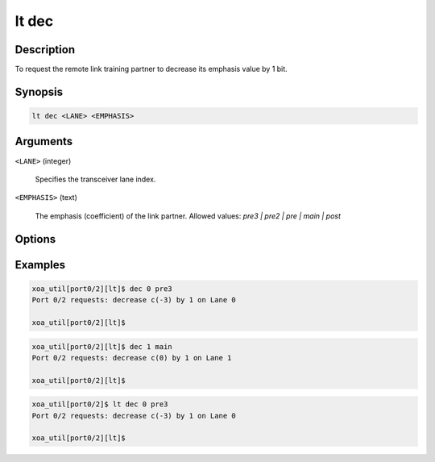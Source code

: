 lt dec
======

Description
-----------

To request the remote link training partner to decrease its emphasis value by 1 bit.



Synopsis
--------

.. code-block:: console
    
    lt dec <LANE> <EMPHASIS>


Arguments
---------

``<LANE>`` (integer)

    Specifies the transceiver lane index.


``<EMPHASIS>`` (text)
    
    The emphasis (coefficient) of the link partner.
    Allowed values: `pre3 | pre2 | pre | main | post`


Options
-------



Examples
--------

.. code-block:: console

    xoa_util[port0/2][lt]$ dec 0 pre3
    Port 0/2 requests: decrease c(-3) by 1 on Lane 0

    xoa_util[port0/2][lt]$

.. code-block:: console

    xoa_util[port0/2][lt]$ dec 1 main
    Port 0/2 requests: decrease c(0) by 1 on Lane 1

    xoa_util[port0/2][lt]$

.. code-block:: console

    xoa_util[port0/2]$ lt dec 0 pre3
    Port 0/2 requests: decrease c(-3) by 1 on Lane 0

    xoa_util[port0/2][lt]$




